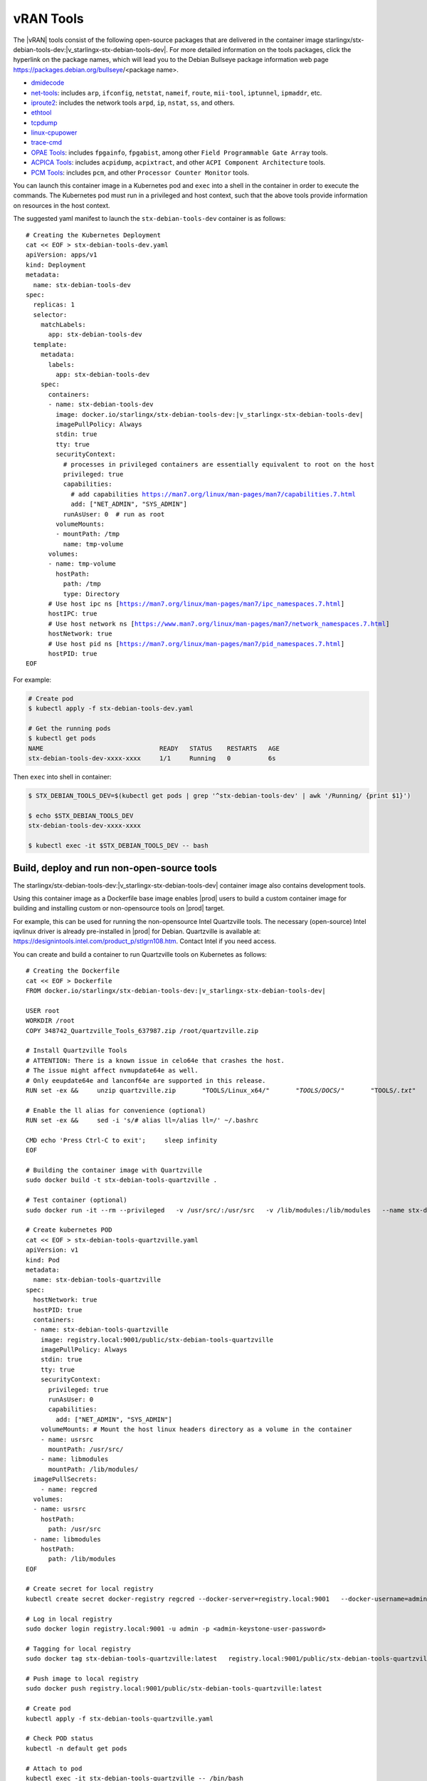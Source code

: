 .. _vran-tools-2c3ee49f4b0b:

==========
vRAN Tools
==========

The |vRAN| tools consist of the following open-source packages that are delivered
in the container image starlingx/stx-debian-tools-dev:|v_starlingx-stx-debian-tools-dev|. For more
detailed information on the tools packages, click the hyperlink on the
package names, which will lead you to the Debian Bullseye package information
web page https://packages.debian.org/bullseye/<package name>.

-   `dmidecode
    <https://packages.debian.org/bullseye/dmidecode>`__

-   `net-tools
    <https://packages.debian.org/bullseye/net-tools>`__:
    includes ``arp``, ``ifconfig``, ``netstat``, ``nameif``, ``route``, ``mii-tool``, ``iptunnel``, ``ipmaddr``, etc.

-   `iproute2
    <https://packages.debian.org/bullseye/iproute2>`__:
    includes the network tools ``arpd``, ``ip``, ``nstat``, ``ss``, and others.

-   `ethtool
    <https://packages.debian.org/bullseye/ethtool>`__

-   `tcpdump
    <https://packages.debian.org/bullseye/tcpdump>`__

-   `linux-cpupower
    <https://packages.debian.org/bullseye/linux-cpupower>`__

-   `trace-cmd
    <https://packages.debian.org/bullseye/trace-cmd>`__

-   `OPAE Tools
    <https://opae.github.io/1.3.0/>`__:
    includes ``fpgainfo``, ``fpgabist``, among other ``Field Programmable Gate Array`` tools.

-   `ACPICA Tools
    <https://packages.debian.org/bullseye/acpica-tools>`__:
    includes ``acpidump``, ``acpixtract``, and other ``ACPI Component Architecture`` tools.

-   `PCM Tools
    <https://github.com/opcm/pcm>`__: includes ``pcm``, and other ``Processor Counter Monitor`` tools.

You can launch this container image in a Kubernetes pod and ``exec`` into a shell
in the container in order to execute the commands. The Kubernetes pod must run
in a privileged and host context, such that the above tools provide information
on resources in the host context.

The suggested yaml manifest to launch the ``stx-debian-tools-dev`` container is
as follows:

.. parsed-literal::

    # Creating the Kubernetes Deployment
    cat << EOF > stx-debian-tools-dev.yaml
    apiVersion: apps/v1
    kind: Deployment
    metadata:
      name: stx-debian-tools-dev
    spec:
      replicas: 1
      selector:
        matchLabels:
          app: stx-debian-tools-dev
      template:
        metadata:
          labels:
            app: stx-debian-tools-dev
        spec:
          containers:
          - name: stx-debian-tools-dev
            image: docker.io/starlingx/stx-debian-tools-dev:|v_starlingx-stx-debian-tools-dev|
            imagePullPolicy: Always
            stdin: true
            tty: true
            securityContext:
              # processes in privileged containers are essentially equivalent to root on the host
              privileged: true
              capabilities:
                # add capabilities https://man7.org/linux/man-pages/man7/capabilities.7.html
                add: ["NET_ADMIN", "SYS_ADMIN"]
              runAsUser: 0  # run as root
            volumeMounts:
            - mountPath: /tmp
              name: tmp-volume
          volumes:
          - name: tmp-volume
            hostPath:
              path: /tmp
              type: Directory
          # Use host ipc ns [https://man7.org/linux/man-pages/man7/ipc_namespaces.7.html]
          hostIPC: true
          # Use host network ns [https://www.man7.org/linux/man-pages/man7/network_namespaces.7.html]
          hostNetwork: true
          # Use host pid ns [https://man7.org/linux/man-pages/man7/pid_namespaces.7.html]
          hostPID: true
    EOF

For example:

.. code-block:: none

    # Create pod
    $ kubectl apply -f stx-debian-tools-dev.yaml

    # Get the running pods
    $ kubectl get pods
    NAME                               READY   STATUS    RESTARTS   AGE
    stx-debian-tools-dev-xxxx-xxxx     1/1     Running   0          6s

Then ``exec`` into shell in container:

.. code-block:: none

    $ STX_DEBIAN_TOOLS_DEV=$(kubectl get pods | grep '^stx-debian-tools-dev' | awk '/Running/ {print $1}')

    $ echo $STX_DEBIAN_TOOLS_DEV
    stx-debian-tools-dev-xxxx-xxxx

    $ kubectl exec -it $STX_DEBIAN_TOOLS_DEV -- bash

-------------------------------------------
Build, deploy and run non-open-source tools
-------------------------------------------

The starlingx/stx-debian-tools-dev:|v_starlingx-stx-debian-tools-dev| container image also
contains development tools.

Using this container image as a Dockerfile base image enables |prod| users to
build a custom container image for building and installing custom or non-opensource
tools on |prod| target.

For example, this can be used for running the non-opensource Intel Quartzville
tools. The necessary (open-source) Intel iqvlinux driver is already pre-installed
in |prod| for Debian. Quartzville is available at:
`https://designintools.intel.com/product_p/stlgrn108.htm
<https://designintools.intel.com/product_p/stlgrn108.htm>`__. Contact Intel if
you need access.

You can create and build a container to run Quartzville tools on Kubernetes as
follows:

.. parsed-literal::

    # Creating the Dockerfile
    cat << EOF > Dockerfile
    FROM docker.io/starlingx/stx-debian-tools-dev:|v_starlingx-stx-debian-tools-dev|

    USER root
    WORKDIR /root
    COPY 348742_Quartzville_Tools_637987.zip /root/quartzville.zip

    # Install Quartzville Tools
    # ATTENTION: There is a known issue in celo64e that crashes the host.
    # The issue might affect nvmupdate64e as well.
    # Only eeupdate64e and lanconf64e are supported in this release.
    RUN set -ex && \
        unzip quartzville.zip \
          "TOOLS/Linux_x64/*" \
          "TOOLS/DOCS/*" \
          "TOOLS/*.txt" \
          "TOOLS/*.pdf" \
          -d quartzville && \
        cd quartzville/TOOLS/Linux_x64/OEM_Mfg && \
        rm -f celo64e nvmupdate64e && \
        install -t /usr/local/bin/ \
          eeupdate64e \
          ../SVTools/lanconf64e && \
        cd - && \
        rm quartzville.zip

    # Enable the ll alias for convenience (optional)
    RUN set -ex && \
        sed -i 's/# alias ll=/alias ll=/' ~/.bashrc

    CMD echo 'Press Ctrl-C to exit'; \
        sleep infinity
    EOF

    # Building the container image with Quartzville
    sudo docker build -t stx-debian-tools-quartzville .

    # Test container (optional)
    sudo docker run -it --rm --privileged \
      -v /usr/src/:/usr/src \
      -v /lib/modules:/lib/modules \
      --name stx-debian-tools-quartzville stx-debian-tools-quartzville

    # Create kubernetes POD
    cat << EOF > stx-debian-tools-quartzville.yaml
    apiVersion: v1
    kind: Pod
    metadata:
      name: stx-debian-tools-quartzville
    spec:
      hostNetwork: true
      hostPID: true
      containers:
      - name: stx-debian-tools-quartzville
        image: registry.local:9001/public/stx-debian-tools-quartzville
        imagePullPolicy: Always
        stdin: true
        tty: true
        securityContext:
          privileged: true
          runAsUser: 0
          capabilities:
            add: ["NET_ADMIN", "SYS_ADMIN"]
        volumeMounts: # Mount the host linux headers directory as a volume in the container
        - name: usrsrc
          mountPath: /usr/src/
        - name: libmodules
          mountPath: /lib/modules/
      imagePullSecrets:
        - name: regcred
      volumes:
      - name: usrsrc
        hostPath:
          path: /usr/src
      - name: libmodules
        hostPath:
          path: /lib/modules
    EOF

    # Create secret for local registry
    kubectl create secret docker-registry regcred --docker-server=registry.local:9001 \
      --docker-username=admin --docker-password=<admin-keystone-user-password>

    # Log in local registry
    sudo docker login registry.local:9001 -u admin -p <admin-keystone-user-password>

    # Tagging for local registry
    sudo docker tag stx-debian-tools-quartzville:latest \
      registry.local:9001/public/stx-debian-tools-quartzville:latest

    # Push image to local registry
    sudo docker push registry.local:9001/public/stx-debian-tools-quartzville:latest

    # Create pod
    kubectl apply -f stx-debian-tools-quartzville.yaml

    # Check POD status
    kubectl -n default get pods

    # Attach to pod
    kubectl exec -it stx-debian-tools-quartzville -- /bin/bash
